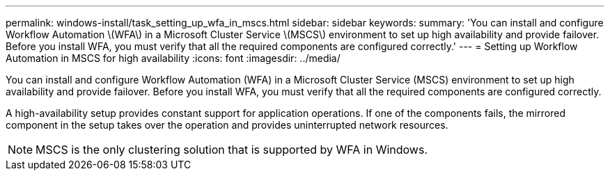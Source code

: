 ---
permalink: windows-install/task_setting_up_wfa_in_mscs.html
sidebar: sidebar
keywords: 
summary: 'You can install and configure Workflow Automation \(WFA\) in a Microsoft Cluster Service \(MSCS\) environment to set up high availability and provide failover. Before you install WFA, you must verify that all the required components are configured correctly.'
---
= Setting up Workflow Automation in MSCS for high availability
:icons: font
:imagesdir: ../media/

You can install and configure Workflow Automation (WFA) in a Microsoft Cluster Service (MSCS) environment to set up high availability and provide failover. Before you install WFA, you must verify that all the required components are configured correctly.

A high-availability setup provides constant support for application operations. If one of the components fails, the mirrored component in the setup takes over the operation and provides uninterrupted network resources.

NOTE: MSCS is the only clustering solution that is supported by WFA in Windows.
